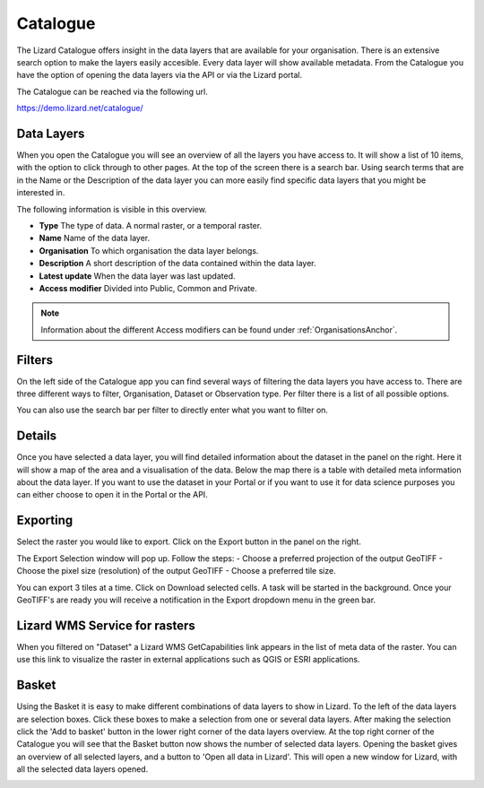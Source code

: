 =========
Catalogue
=========

The Lizard Catalogue offers insight in the data layers that are available for your organisation.
There is an extensive search option to make the layers easily accesible.
Every data layer will show available metadata.
From the Catalogue you have the option of opening the data layers via the API or via the Lizard portal.

The Catalogue can be reached via the following url.

https://demo.lizard.net/catalogue/

Data Layers
===========

When you open the Catalogue you will see an overview of all the layers you have access to.
It will show a list of 10 items, with the option to click through to other pages.
At the top of the screen there is a search bar.
Using search terms that are in the Name or the Description of the data layer you can more easily find specific data layers that you might be interested in.

The following information is visible in this overview.

* **Type** The type of data. A normal raster, or a temporal raster.
* **Name** Name of the data layer.
* **Organisation** To which organisation the data layer belongs.
* **Description** A short description of the data contained within the data layer.
* **Latest update** When the data layer was last updated.
* **Access modifier** Divided into Public, Common and Private.

.. note::
    Information about the different Access modifiers can be found under :ref:`OrganisationsAnchor`.

Filters
=======

On the left side of the Catalogue app you can find several ways of filtering the data layers you have access to.
There are three different ways to filter, Organisation, Dataset or Observation type.
Per filter there is a list of all possible options.

.. image:: /images/e_catalog_03.png

You can also use the search bar per filter to directly enter what you want to filter on.

.. image:: /images/e_catalog_04.png

Details
=======
Once you have selected a data layer, you will find detailed information about the dataset in the panel on the right.
Here it will show a map of the area and a visualisation of the data.
Below the map there is a table with detailed meta information about the data layer.
If you want to use the dataset in your Portal or if you want to use it for data science purposes you can either choose to open it in the Portal or the API. 

.. image:: /images/e_catalog_05.png

Exporting
=========

Select the raster you would like to export. Click on the Export button in the panel on the right. 

.. image:: /images/e_catalog_02.png

The Export Selection window will pop up. 
Follow the steps: 
- Choose a preferred projection of the output GeoTIFF 
- Choose the pixel size (resolution) of the output GeoTIFF 
- Choose a preferred tile size. 

You can export 3 tiles at a time. 
Click on Download selected cells. A task will be started in the background.
Once your GeoTIFF's are ready you will receive a notification in the Export dropdown menu in the green bar.

.. image:: /images/e_catalog_06.png

Lizard WMS Service for rasters
==============================
When you filtered on "Dataset" a Lizard WMS GetCapabilities link appears in the list of meta data of the raster.
You can use this link to visualize the raster in external applications such as QGIS or ESRI applications.

.. image:: /images/e_catalog_01.png

Basket
======

Using the Basket it is easy to make different combinations of data layers to show in Lizard.
To the left of the data layers are selection boxes.
Click these boxes to make a selection from one or several data layers.
After making the selection click the 'Add to basket' button in the lower right corner of the data layers overview.
At the top right corner of the Catalogue you will see that the Basket button now shows the number of selected data layers.
Opening the basket gives an overview of all selected layers, and a button to 'Open all data in Lizard'.
This will open a new window for Lizard, with all the selected data layers opened.

.. image:: /images/e_catalog_07.png
